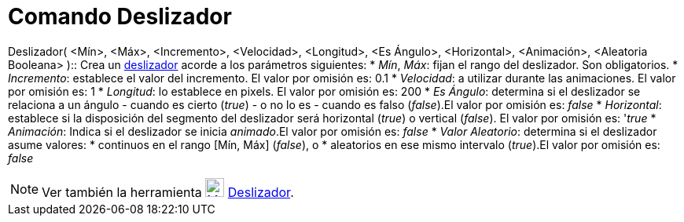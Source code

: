 = Comando Deslizador
:page-en: commands/Slider_Command
ifdef::env-github[:imagesdir: /es/modules/ROOT/assets/images]

Deslizador( <Mín>, <Máx>, <Incremento>, <Velocidad>, <Longitud>, <Es Ángulo>, <Horizontal>, <Animación>, <Aleatoria
Booleana> )::
  Crea un xref:/tools/Deslizador.adoc[deslizador] acorde a los parámetros siguientes:
  * _Mín_, _Máx_: fijan el rango del deslizador. Son obligatorios.
  * _Incremento_: establece el valor del incremento. El valor por omisión es: 0.1
  * _Velocidad_: a utilizar durante las animaciones. El valor por omisión es: 1
  * _Longitud_: lo establece en pixels. El valor por omisión es: 200
  * _Es Ángulo_: determina si el deslizador se relaciona a un ángulo - cuando es cierto (_true_) - o no lo es - cuando
  es falso (_false_).El valor por omisión es: _false_
  * _Horizontal_: establece si la disposición del segmento del deslizador será horizontal (_true_) o vertical (_false_).
  El valor por omisión es: '_true_
  * _Animación_: Indica si el deslizador se inicia _animado_.El valor por omisión es: _false_
  * _Valor Aleatorio_: determina si el deslizador asume valores:
  * continuos en el rango [Mín, Máx] (_false_), o
  * aleatorios en ese mismo intervalo (_true_).El valor por omisión es: _false_

[NOTE]
====

Ver también la herramienta xref:/tools/Deslizador.adoc[image:24px-Mode_slider.svg.png[Mode
slider.svg,width=24,height=24]] xref:/tools/Deslizador.adoc[Deslizador].

====
